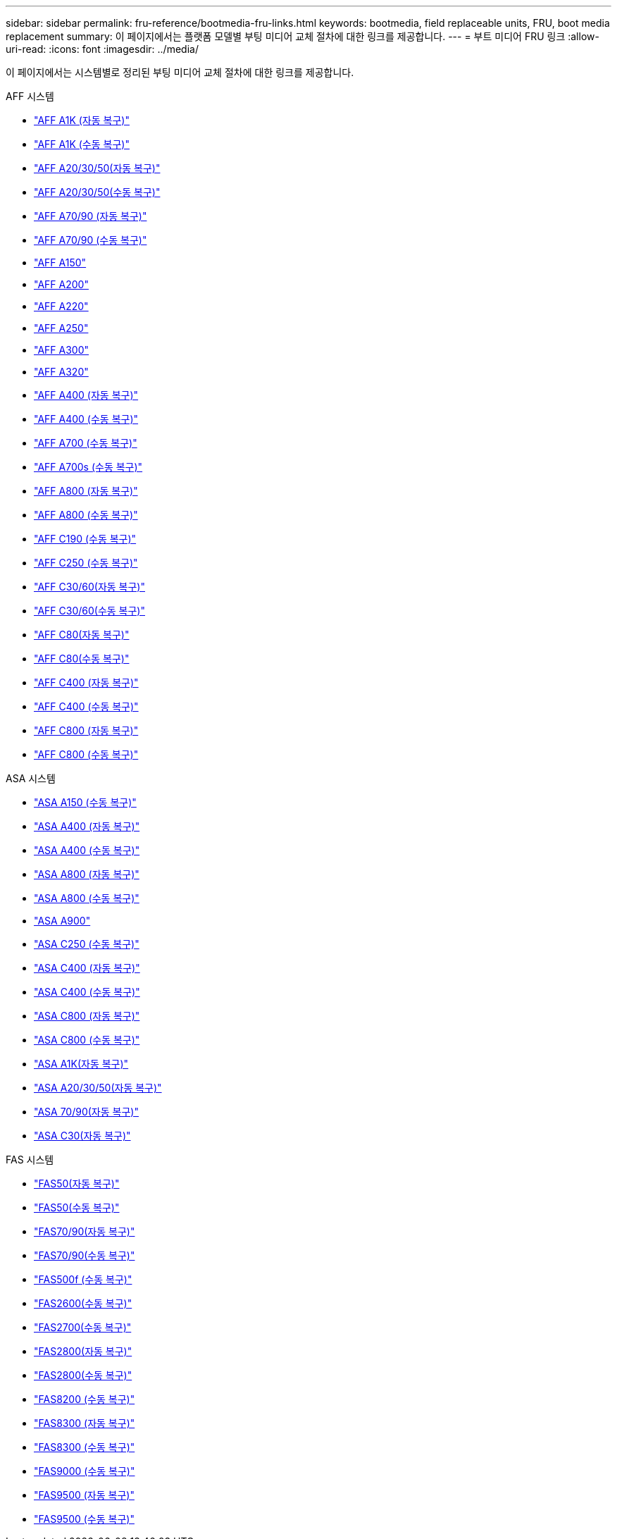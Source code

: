 ---
sidebar: sidebar 
permalink: fru-reference/bootmedia-fru-links.html 
keywords: bootmedia, field replaceable units, FRU, boot media replacement 
summary: 이 페이지에서는 플랫폼 모델별 부팅 미디어 교체 절차에 대한 링크를 제공합니다. 
---
= 부트 미디어 FRU 링크
:allow-uri-read: 
:icons: font
:imagesdir: ../media/


[role="lead"]
이 페이지에서는 시스템별로 정리된 부팅 미디어 교체 절차에 대한 링크를 제공합니다.

[role="tabbed-block"]
====
.AFF 시스템
--
* link:../a1k/bootmedia-replace-workflow-bmr.html["AFF A1K (자동 복구)"^]
* link:../a1k/bootmedia-replace-workflow.html["AFF A1K (수동 복구)"^]
* link:../a20-30-50/bootmedia-replace-workflow-bmr.html["AFF A20/30/50(자동 복구)"^]
* link:../a20-30-50/bootmedia-replace-workflow.html["AFF A20/30/50(수동 복구)"^]
* link:../a70-90/bootmedia-replace-workflow-bmr.html["AFF A70/90 (자동 복구)"^]
* link:../a70-90/bootmedia-replace-workflow.html["AFF A70/90 (수동 복구)"^]
* link:../a150/bootmedia-replace-overview.html["AFF A150"^]
* link:../a200/bootmedia-replace-overview.html["AFF A200"^]
* link:../a220/bootmedia-replace-overview.html["AFF A220"^]
* link:../a250/bootmedia-replace-overview.html["AFF A250"^]
* link:../a300/bootmedia-replace-overview.html["AFF A300"^]
* link:../a320/bootmedia-replace-overview.html["AFF A320"^]
* link:../a400/bootmedia-replace-workflow-bmr.html["AFF A400 (자동 복구)"^]
* link:../a400/bootmedia-replace-workflow.html["AFF A400 (수동 복구)"^]
* link:../a700/bootmedia-replace-overview.html["AFF A700 (수동 복구)"^]
* link:../a700s/bootmedia-replace-overview.html["AFF A700s (수동 복구)"^]
* link:../a800/bootmedia-replace-workflow-bmr.html["AFF A800 (자동 복구)"^]
* link:../a800/bootmedia-replace-workflow.html["AFF A800 (수동 복구)"^]
* link:../c190/bootmedia-replace-overview.html["AFF C190 (수동 복구)"^]
* link:../c250/bootmedia-replace-overview.html["AFF C250 (수동 복구)"^]
* link:../c30-60/bootmedia-replace-workflow-bmr.html["AFF C30/60(자동 복구)"^]
* link:../c30-60/bootmedia-replace-workflow.html["AFF C30/60(수동 복구)"^]
* link:../c80/bootmedia-replace-workflow-bmr.html["AFF C80(자동 복구)"^]
* link:../c80/bootmedia-replace-workflow.html["AFF C80(수동 복구)"^]
* link:../c400/bootmedia-replace-workflow-bmr.html["AFF C400 (자동 복구)"^]
* link:../c400/bootmedia-replace-workflow.html["AFF C400 (수동 복구)"^]
* link:../c800/bootmedia-replace-workflow-bmr.html["AFF C800 (자동 복구)"^]
* link:../c800/bootmedia-replace-workflow.html["AFF C800 (수동 복구)"^]


--
.ASA 시스템
--
* link:../asa150/bootmedia-replace-overview.html["ASA A150 (수동 복구)"^]
* link:../asa400/bootmedia-replace-workflow-bmr.html["ASA A400 (자동 복구)"^]
* link:../asa400/bootmedia-replace-workflow.html["ASA A400 (수동 복구)"^]
* link:../asa800/bootmedia-replace-workflow-bmr.html["ASA A800 (자동 복구)"^]
* link:../asa800/bootmedia-replace-workflow.html["ASA A800 (수동 복구)"^]
* link:../asa900/bootmedia_replace_overview.html["ASA A900"^]
* link:../asa-c250/bootmedia-replace-overview.html["ASA C250 (수동 복구)"^]
* link:../asa-c400/bootmedia-replace-workflow-bmr.html["ASA C400 (자동 복구)"^]
* link:../asa-c400/bootmedia-replace-workflow.html["ASA C400 (수동 복구)"^]
* link:../asa-c800/bootmedia-replace-workflow-bmr.html["ASA C800 (자동 복구)"^]
* link:../asa-c800/bootmedia-replace-workflow.html["ASA C800 (수동 복구)"^]
* link:../asa-r2-a1k/bootmedia-replace-workflow-bmr.html["ASA A1K(자동 복구)"^]
* link:../asa-r2-a20-30-50/bootmedia-replace-workflow-bmr.html["ASA A20/30/50(자동 복구)"^]
* link:../asa-r2-70-90/bootmedia-replace-workflow-bmr.html["ASA 70/90(자동 복구)"^]
* link:../asa-r2-c30/bootmedia-replace-workflow-bmr.html["ASA C30(자동 복구)"^]


--
.FAS 시스템
--
* link:../fas50/bootmedia-replace-workflow-bmr.html["FAS50(자동 복구)"^]
* link:../fas50/bootmedia-replace-workflow.html["FAS50(수동 복구)"^]
* link:../fas-70-90/bootmedia-replace-workflow-bmr.html["FAS70/90(자동 복구)"^]
* link:../fas-70-90/bootmedia-replace-workflow.html["FAS70/90(수동 복구)"^]
* link:../fas500f/bootmedia-replace-overview.html["FAS500f (수동 복구)"^]
* link:../fas2600/bootmedia-replace-overview.html["FAS2600(수동 복구)"^]
* link:../fas2700/bootmedia-replace-overview.html["FAS2700(수동 복구)"^]
* link:../fas2800/bootmedia-replace-workflow-bmr.html["FAS2800(자동 복구)"^]
* link:../fas2800/bootmedia-replace-workflow.html["FAS2800(수동 복구)"^]
* link:../fas8200/bootmedia-replace-overview.html["FAS8200 (수동 복구)"^]
* link:../fas8300/bootmedia-replace-workflow-bmr.html["FAS8300 (자동 복구)"^]
* link:../fas8300/bootmedia-replace-workflow.html["FAS8300 (수동 복구)"^]
* link:../fas9000/bootmedia-replace-overview.html["FAS9000 (수동 복구)"^]
* link:../fas9500/bootmedia-replace-workflow-bmr.html["FAS9500 (자동 복구)"^]
* link:../fas9500/bootmedia-replace-workflow.html["FAS9500 (수동 복구)"^]


--
====